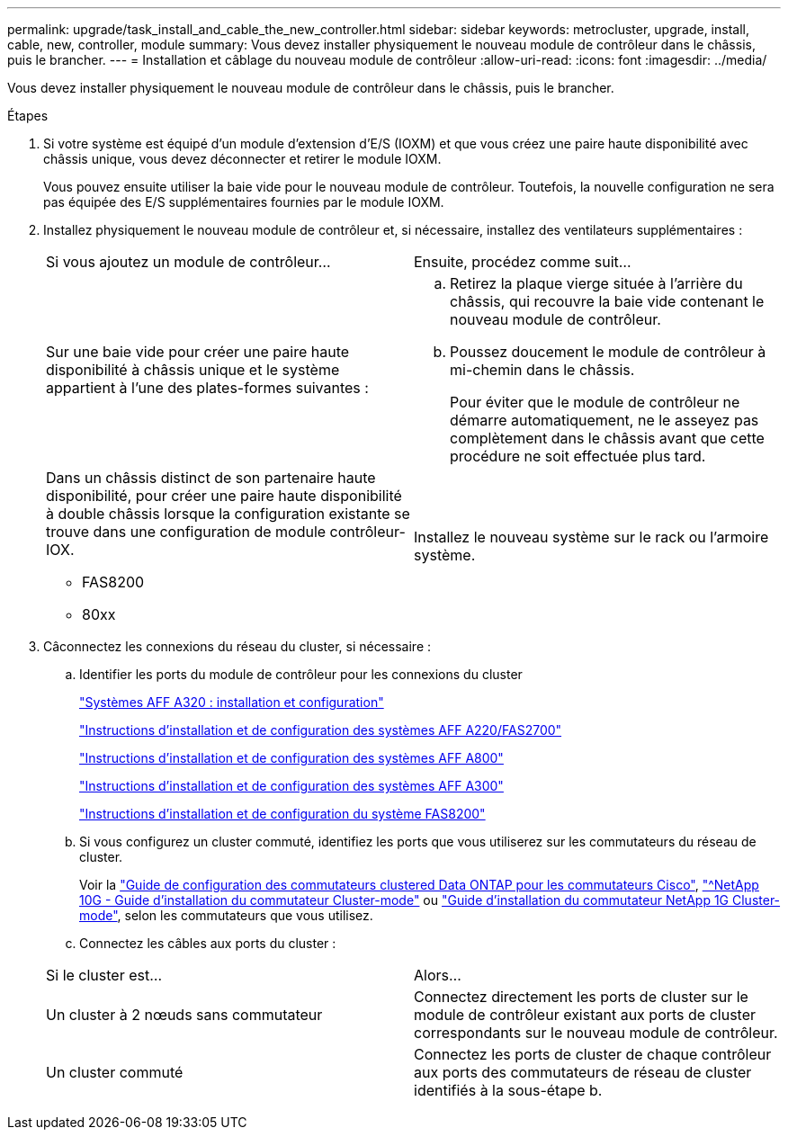 ---
permalink: upgrade/task_install_and_cable_the_new_controller.html 
sidebar: sidebar 
keywords: metrocluster, upgrade, install, cable, new, controller, module 
summary: Vous devez installer physiquement le nouveau module de contrôleur dans le châssis, puis le brancher. 
---
= Installation et câblage du nouveau module de contrôleur
:allow-uri-read: 
:icons: font
:imagesdir: ../media/


[role="lead"]
Vous devez installer physiquement le nouveau module de contrôleur dans le châssis, puis le brancher.

.Étapes
. Si votre système est équipé d'un module d'extension d'E/S (IOXM) et que vous créez une paire haute disponibilité avec châssis unique, vous devez déconnecter et retirer le module IOXM.
+
Vous pouvez ensuite utiliser la baie vide pour le nouveau module de contrôleur. Toutefois, la nouvelle configuration ne sera pas équipée des E/S supplémentaires fournies par le module IOXM.

. Installez physiquement le nouveau module de contrôleur et, si nécessaire, installez des ventilateurs supplémentaires :
+
|===


| Si vous ajoutez un module de contrôleur... | Ensuite, procédez comme suit... 


 a| 
Sur une baie vide pour créer une paire haute disponibilité à châssis unique et le système appartient à l'une des plates-formes suivantes :
 a| 
.. Retirez la plaque vierge située à l'arrière du châssis, qui recouvre la baie vide contenant le nouveau module de contrôleur.
.. Poussez doucement le module de contrôleur à mi-chemin dans le châssis.
+
Pour éviter que le module de contrôleur ne démarre automatiquement, ne le asseyez pas complètement dans le châssis avant que cette procédure ne soit effectuée plus tard.





 a| 
Dans un châssis distinct de son partenaire haute disponibilité, pour créer une paire haute disponibilité à double châssis lorsque la configuration existante se trouve dans une configuration de module contrôleur-IOX.

** FAS8200
** 80xx

 a| 
Installez le nouveau système sur le rack ou l'armoire système.

|===
. Câconnectez les connexions du réseau du cluster, si nécessaire :
+
.. Identifier les ports du module de contrôleur pour les connexions du cluster
+
https://docs.netapp.com/platstor/topic/com.netapp.doc.hw-a320-install-setup/home.html["Systèmes AFF A320 : installation et configuration"^]

+
https://library.netapp.com/ecm/ecm_download_file/ECMLP2842666["Instructions d'installation et de configuration des systèmes AFF A220/FAS2700"^]

+
https://library.netapp.com/ecm/ecm_download_file/ECMLP2842668["Instructions d'installation et de configuration des systèmes AFF A800"^]

+
https://library.netapp.com/ecm/ecm_download_file/ECMLP2469722["Instructions d'installation et de configuration des systèmes AFF A300"^]

+
https://library.netapp.com/ecm/ecm_download_file/ECMLP2316769["Instructions d'installation et de configuration du système FAS8200"^]

.. Si vous configurez un cluster commuté, identifiez les ports que vous utiliserez sur les commutateurs du réseau de cluster.
+
Voir la https://library.netapp.com/ecm/ecm_get_file/ECMP1115327["Guide de configuration des commutateurs clustered Data ONTAP pour les commutateurs Cisco"^], https://library.netapp.com/ecm/ecm_download_file/ECMP1117824["^NetApp 10G - Guide d'installation du commutateur Cluster-mode"^] ou https://library.netapp.com/ecm/ecm_download_file/ECMP1117853["Guide d'installation du commutateur NetApp 1G Cluster-mode"^], selon les commutateurs que vous utilisez.

.. Connectez les câbles aux ports du cluster :


+
|===


| Si le cluster est... | Alors... 


 a| 
Un cluster à 2 nœuds sans commutateur
 a| 
Connectez directement les ports de cluster sur le module de contrôleur existant aux ports de cluster correspondants sur le nouveau module de contrôleur.



 a| 
Un cluster commuté
 a| 
Connectez les ports de cluster de chaque contrôleur aux ports des commutateurs de réseau de cluster identifiés à la sous-étape b.

|===

